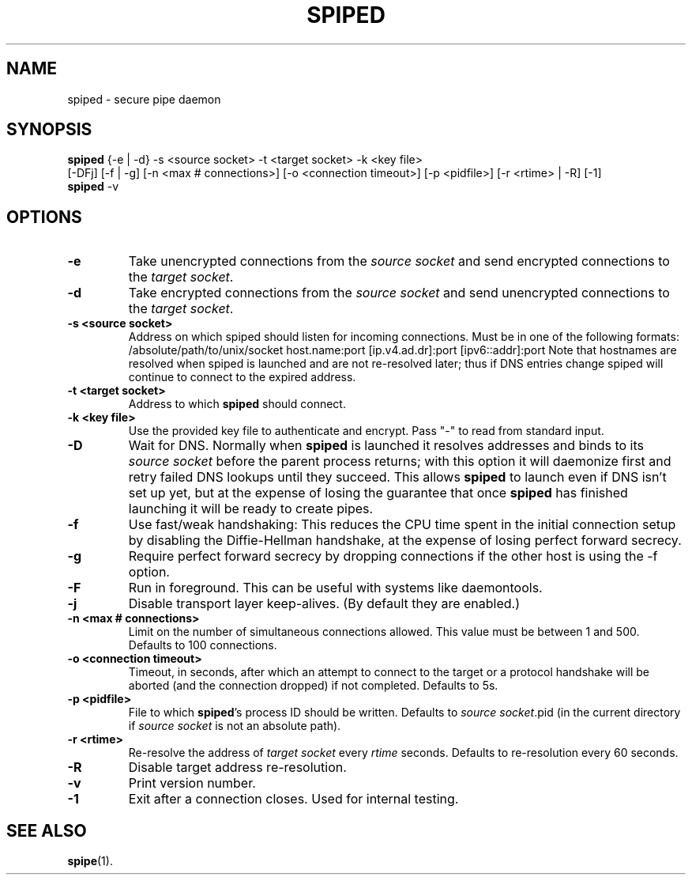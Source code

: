 .\"-
.\" Copyright (c) 2012 Andreas Olsson
.\"
.\" Redistribution and use in source and binary forms, with or without
.\" modification, are permitted provided that the following conditions
.\" are met:
.\" 1. Redistributions of source code must retain the above copyright
.\"    notice, this list of conditions and the following disclaimer.
.\" 2. Redistributions in binary form must reproduce the above copyright
.\"    notice, this list of conditions and the following disclaimer in the
.\"    documentation and/or other materials provided with the distribution.
.\"
.\" THIS SOFTWARE IS PROVIDED BY THE AUTHOR AND CONTRIBUTORS ``AS IS'' AND
.\" ANY EXPRESS OR IMPLIED WARRANTIES, INCLUDING, BUT NOT LIMITED TO, THE
.\" IMPLIED WARRANTIES OF MERCHANTABILITY AND FITNESS FOR A PARTICULAR PURPOSE
.\" ARE DISCLAIMED.  IN NO EVENT SHALL THE AUTHOR OR CONTRIBUTORS BE LIABLE
.\" FOR ANY DIRECT, INDIRECT, INCIDENTAL, SPECIAL, EXEMPLARY, OR CONSEQUENTIAL
.\" DAMAGES (INCLUDING, BUT NOT LIMITED TO, PROCUREMENT OF SUBSTITUTE GOODS
.\" OR SERVICES; LOSS OF USE, DATA, OR PROFITS; OR BUSINESS INTERRUPTION)
.\" HOWEVER CAUSED AND ON ANY THEORY OF LIABILITY, WHETHER IN CONTRACT, STRICT
.\" LIABILITY, OR TORT (INCLUDING NEGLIGENCE OR OTHERWISE) ARISING IN ANY WAY
.\" OUT OF THE USE OF THIS SOFTWARE, EVEN IF ADVISED OF THE POSSIBILITY OF
.\" SUCH DAMAGE.
.TH SPIPED 1 "@DATE@" "spiped @VERSION@" "spiped README"
.SH NAME
spiped - secure pipe daemon
.SH SYNOPSIS
.B spiped
{\-e | \-d} \-s <source socket>
\-t <target socket>
\-k <key file>
.br
[\-DFj]
[\-f | \-g]
[\-n <max # connections>]
[\-o <connection timeout>]
[\-p <pidfile>]
[\-r <rtime> | \-R]
[\-1]
.br
.B spiped
\-v
.SH OPTIONS
.TP
.B \-e
Take unencrypted connections from the
.I source socket
and send encrypted connections to the
.IR "target socket" .
.TP
.B \-d
Take encrypted connections from the
.I source socket
and send unencrypted connections to the
.IR "target socket" .
.TP
.B \-s <source socket>
Address on which spiped should listen for incoming connections.
Must be in one of the following formats:
/absolute/path/to/unix/socket
host.name:port
[ip.v4.ad.dr]:port
[ipv6::addr]:port
Note that hostnames are resolved when spiped is launched and are not
re-resolved later; thus if DNS entries change spiped will continue to
connect to the expired address.
.TP
.B \-t <target socket>
Address to which
.B spiped
should connect.
.TP
.B \-k <key file>
Use the provided key file to authenticate and encrypt.
Pass "\-" to read from standard input.
.TP
.B \-D
Wait for DNS.  Normally when
.B spiped
is launched it resolves addresses and binds to its
.I source socket
before the parent process returns; with this option it will daemonize
first and retry failed DNS lookups until they succeed.  This allows
.B spiped
to launch even if DNS isn't set up yet, but at the expense of losing
the guarantee that once
.B spiped
has finished launching it will be ready to create pipes.
.TP
.B \-f
Use fast/weak handshaking: This reduces the CPU time spent in the
initial connection setup by disabling the Diffie-Hellman handshake, at the
expense of losing perfect forward secrecy.
.TP
.B \-g
Require perfect forward secrecy by dropping connections if the other
host is using the \-f option.
.TP
.B \-F
Run in foreground.  This can be useful with systems like daemontools.
.TP
.B \-j
Disable transport layer keep-alives.
(By default they are enabled.)
.TP
.B \-n <max # connections>
Limit on the number of simultaneous connections allowed.
This value must be between 1 and 500.
Defaults to 100 connections.
.TP
.B \-o <connection timeout>
Timeout, in seconds, after which an attempt to connect to the target
or a protocol handshake will be aborted (and the connection dropped)
if not completed.  Defaults to 5s.
.TP
.B \-p <pidfile>
File to which
.BR spiped 's
process ID should be written.  Defaults to
.IR "source socket" .pid
(in the current directory if
.I source socket
is not an absolute path).
.TP
.B \-r <rtime>
Re-resolve the address of
.I target socket
every
.I rtime
seconds.
Defaults to re-resolution every 60 seconds.
.TP
.B \-R
Disable target address re-resolution.
.TP
.B \-v
Print version number.
.TP
.B \-1
Exit after a connection closes.  Used for internal testing.
.SH SEE ALSO
.BR spipe (1).
